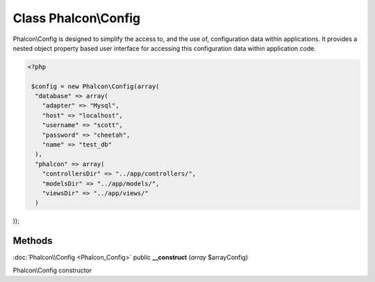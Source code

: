 Class **Phalcon\\Config**
=========================

Phalcon\\Config is designed to simplify the access to, and the use of, configuration data within applications. It provides a nested object property based user interface for accessing this configuration data within application code. 

.. code-block:: php

    <?php

     $config = new Phalcon\Config(array(
      "database" => array(
        "adapter" => "Mysql",
        "host" => "localhost",
        "username" => "scott",
        "password" => "cheetah",
        "name" => "test_db"
      ),
      "phalcon" => array(
        "controllersDir" => "../app/controllers/",
        "modelsDir" => "../app/models/",
        "viewsDir" => "../app/views/"
      )

));


Methods
---------

:doc:`Phalcon\\Config <Phalcon_Config>` public **__construct** (*array* $arrayConfig)

Phalcon\\Config constructor



